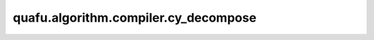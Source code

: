 quafu.algorithm.compiler.cy_decompose
===========================================

.. py:function:: quafu.algorithm.compiler.cy_decompose(gate: gates.YGate)

    分解一个受控的 :class:`~.core.gates.YGate` 门。

    参数：
        - **gate** (:class:`~.core.gates.YGate`) - 有一个控制位的 :class:`~.core.gates.YGate` 门。

    返回：
        List[:class:`~.core.circuit.Circuit`]，可能的分解方式。
